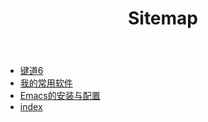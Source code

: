 #+TITLE: Sitemap

- [[file:键道6.org][键道6]]
- [[file:我的常用软件.org][我的常用软件]]
- [[file:Emacs的安装与配置.org][Emacs的安装与配置]]
- [[file:index.org][index]]